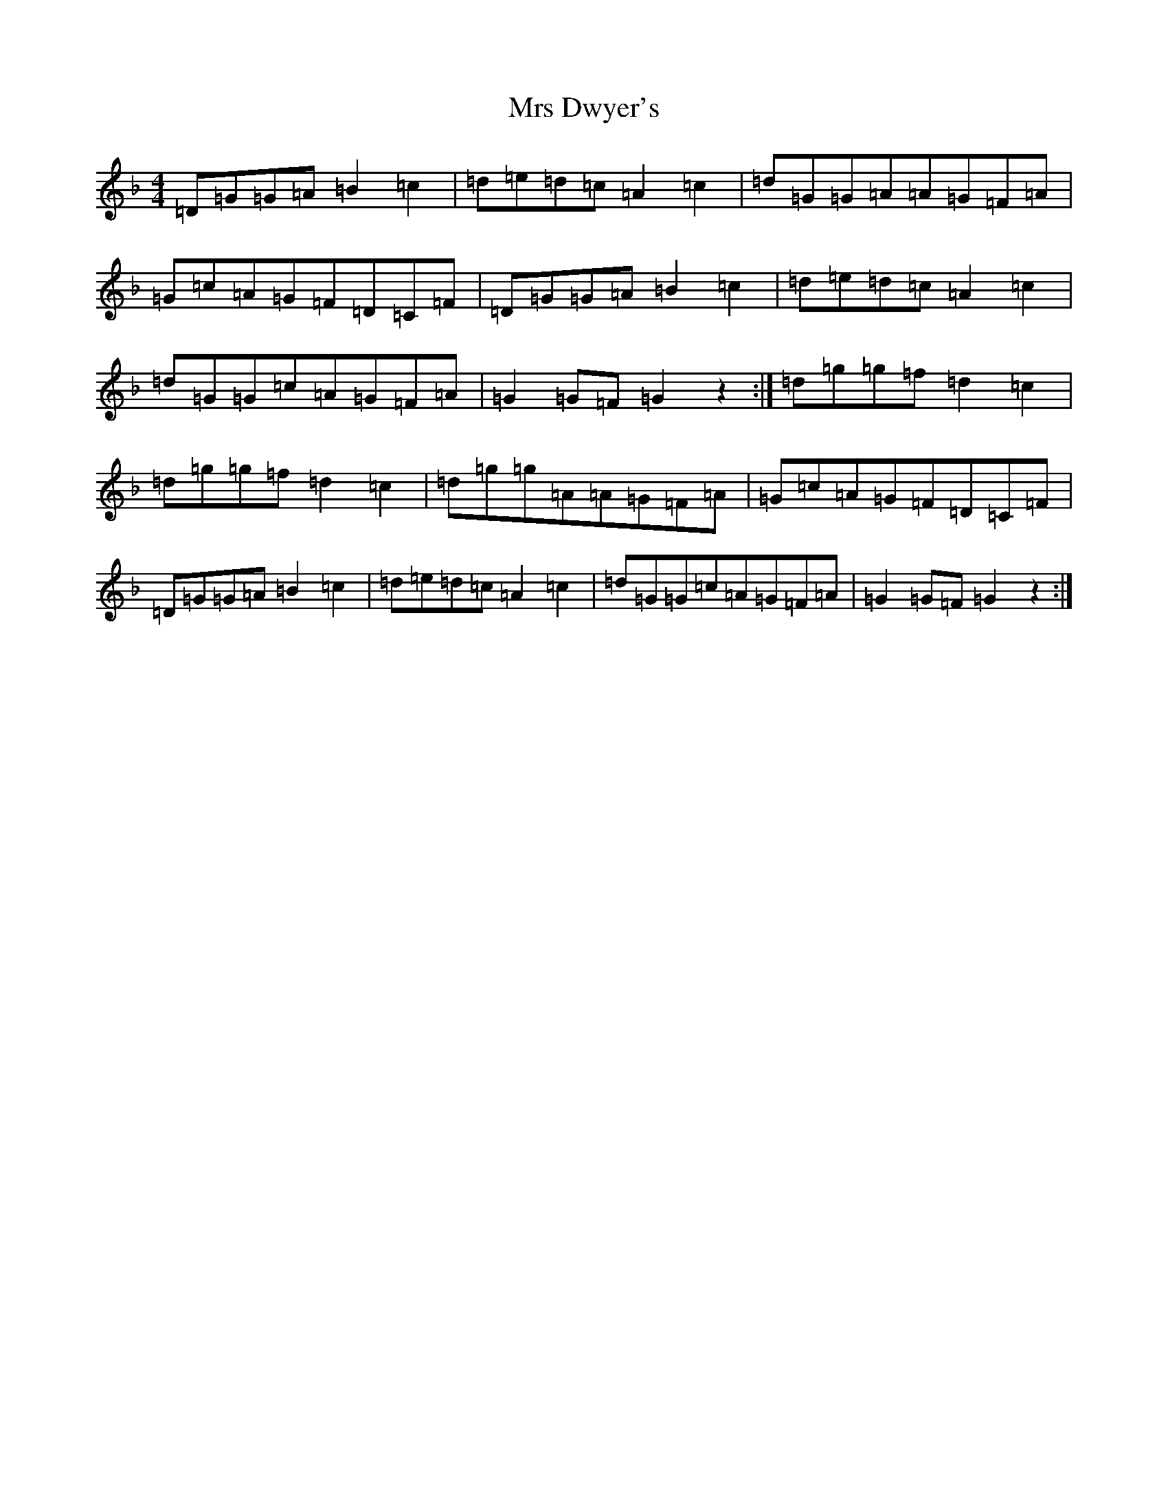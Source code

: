 X: 14858
T: Mrs Dwyer's
S: https://thesession.org/tunes/13389#setting23551
Z: G Mixolydian
R: hornpipe
M:4/4
L:1/8
K: C Mixolydian
=D=G=G=A=B2=c2|=d=e=d=c=A2=c2|=d=G=G=A=A=G=F=A|=G=c=A=G=F=D=C=F|=D=G=G=A=B2=c2|=d=e=d=c=A2=c2|=d=G=G=c=A=G=F=A|=G2=G=F=G2z2:|=d=g=g=f=d2=c2|=d=g=g=f=d2=c2|=d=g=g=A=A=G=F=A|=G=c=A=G=F=D=C=F|=D=G=G=A=B2=c2|=d=e=d=c=A2=c2|=d=G=G=c=A=G=F=A|=G2=G=F=G2z2:|